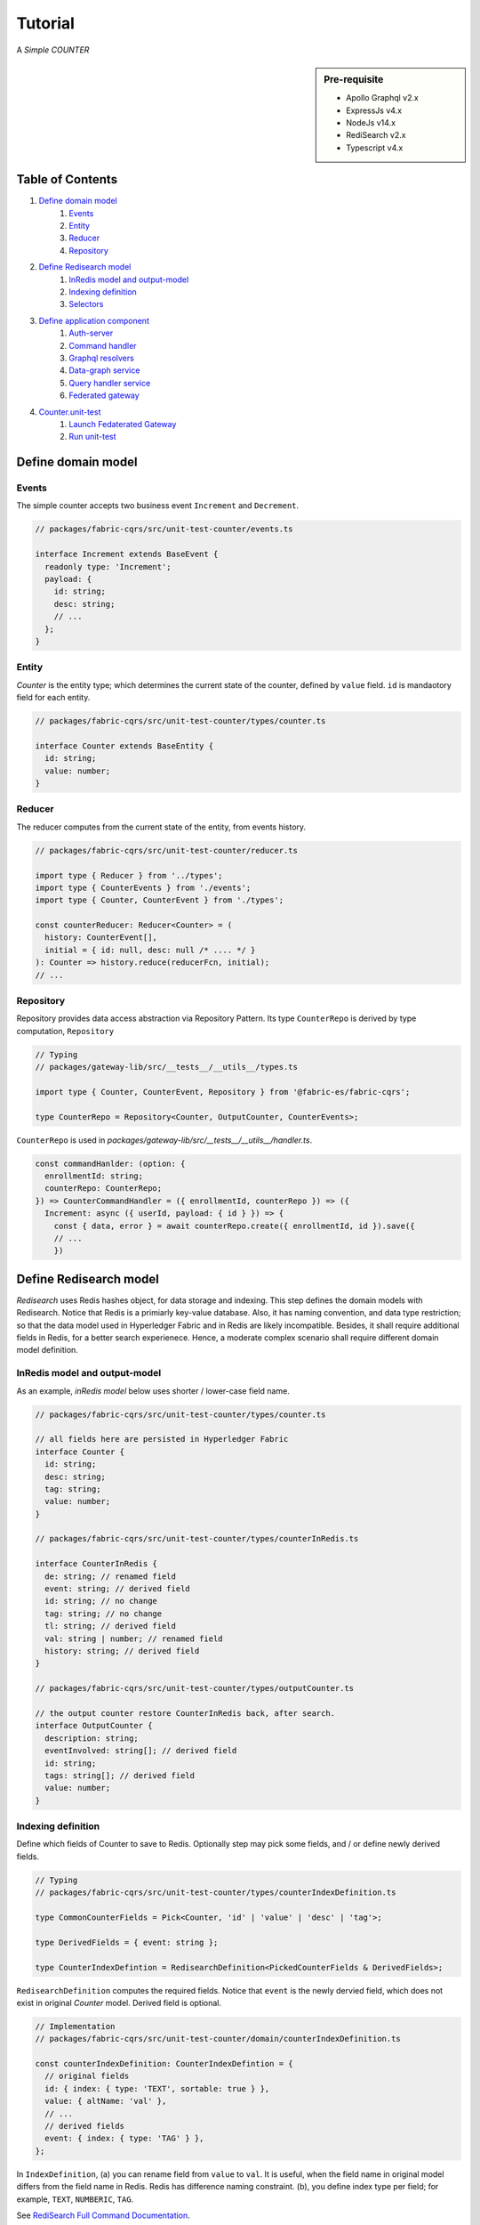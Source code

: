 Tutorial
========

A *Simple COUNTER*

.. sidebar:: Pre-requisite

     - Apollo Graphql v2.x
     - ExpressJs v4.x
     - NodeJs v14.x
     - RediSearch v2.x
     - Typescript v4.x

Table of Contents
-----------------

1. `Define domain model`_
    1. `Events`_
    2. `Entity`_
    3. `Reducer`_
    4. `Repository`_

2. `Define Redisearch model`_
    1. `InRedis model and output-model`_
    2. `Indexing definition`_
    3. `Selectors`_

3. `Define application component`_
    1. `Auth-server`_
    2. `Command handler`_
    3. `Graphql resolvers`_
    4. `Data-graph service`_
    5. `Query handler service`_
    6. `Federated gateway`_

4. `Counter.unit-test`_
    1. `Launch Fedaterated Gateway`_
    2. `Run unit-test`_

Define domain model
-------------------

Events
~~~~~~

The simple counter accepts two business event ``Increment`` and ``Decrement``.

.. code:: typescript

    // packages/fabric-cqrs/src/unit-test-counter/events.ts

    interface Increment extends BaseEvent {
      readonly type: 'Increment';
      payload: {
        id: string;
        desc: string;
        // ...
      };
    }

Entity
~~~~~~

*Counter* is the entity type; which determines the current state of the counter, defined
by ``value`` field. ``id`` is mandaotory field for each entity.

.. code:: typescript

    // packages/fabric-cqrs/src/unit-test-counter/types/counter.ts

    interface Counter extends BaseEntity {
      id: string;
      value: number;
    }

Reducer
~~~~~~~

The reducer computes from the current state of the entity, from events history.

.. code:: typescript

    // packages/fabric-cqrs/src/unit-test-counter/reducer.ts

    import type { Reducer } from '../types';
    import type { CounterEvents } from './events';
    import type { Counter, CounterEvent } from './types';

    const counterReducer: Reducer<Counter> = (
      history: CounterEvent[],
      initial = { id: null, desc: null /* .... */ }
    ): Counter => history.reduce(reducerFcn, initial);
    // ...

Repository
~~~~~~~~~~
Repository provides data access abstraction via Repository Pattern. Its type ``CounterRepo``
is derived by type computation, ``Repository``

.. code:: typescript

    // Typing
    // packages/gateway-lib/src/__tests__/__utils__/types.ts

    import type { Counter, CounterEvent, Repository } from '@fabric-es/fabric-cqrs';

    type CounterRepo = Repository<Counter, OutputCounter, CounterEvents>;

``CounterRepo`` is used in `packages/gateway-lib/src/__tests__/__utils__/handler.ts`.

.. code:: typescript

    const commandHanlder: (option: {
      enrollmentId: string;
      counterRepo: CounterRepo;
    }) => CounterCommandHandler = ({ enrollmentId, counterRepo }) => ({
      Increment: async ({ userId, payload: { id } }) => {
        const { data, error } = await counterRepo.create({ enrollmentId, id }).save({
        // ...
        })

Define Redisearch model
-----------------------

`Redisearch` uses Redis hashes object, for data storage and indexing. This step
defines the domain models with Redisearch. Notice that Redis is a primiarly key-value
database. Also, it has naming convention, and data type restriction; so that the
data model used in Hyperledger Fabric and in Redis are likely incompatible.
Besides, it shall require additional fields in Redis, for a better search experienece.
Hence, a moderate complex scenario shall require different domain model definition.

InRedis model and output-model
~~~~~~~~~~~~~~~~~~~~~~~~~~~~~~

As an example, *inRedis model* below uses shorter / lower-case field name.

.. code:: typescript

    // packages/fabric-cqrs/src/unit-test-counter/types/counter.ts

    // all fields here are persisted in Hyperledger Fabric
    interface Counter {
      id: string;
      desc: string;
      tag: string;
      value: number;
    }

    // packages/fabric-cqrs/src/unit-test-counter/types/counterInRedis.ts

    interface CounterInRedis {
      de: string; // renamed field
      event: string; // derived field
      id: string; // no change
      tag: string; // no change
      tl: string; // derived field
      val: string | number; // renamed field
      history: string; // derived field
    }

    // packages/fabric-cqrs/src/unit-test-counter/types/outputCounter.ts

    // the output counter restore CounterInRedis back, after search.
    interface OutputCounter {
      description: string;
      eventInvolved: string[]; // derived field
      id: string;
      tags: string[]; // derived field
      value: number;
    }

Indexing definition
~~~~~~~~~~~~~~~~~~~

Define which fields of Counter to save to Redis. Optionally step may pick some fields, and / or define
newly derived fields.

.. code:: typescript

    // Typing
    // packages/fabric-cqrs/src/unit-test-counter/types/counterIndexDefinition.ts

    type CommonCounterFields = Pick<Counter, 'id' | 'value' | 'desc' | 'tag'>;

    type DerivedFields = { event: string };

    type CounterIndexDefintion = RedisearchDefinition<PickedCounterFields & DerivedFields>;

``RedisearchDefinition`` computes the required fields. Notice that ``event`` is the newly dervied field,
which does not exist in original *Counter* model. Derived field is optional.

.. code:: typescript

    // Implementation
    // packages/fabric-cqrs/src/unit-test-counter/domain/counterIndexDefinition.ts

    const counterIndexDefinition: CounterIndexDefintion = {
      // original fields
      id: { index: { type: 'TEXT', sortable: true } },
      value: { altName: 'val' },
      // ...
      // derived fields
      event: { index: { type: 'TAG' } },
    };

In ``IndexDefinition``, (a) you can rename field from ``value`` to ``val``. It is useful, when the field name
in original model differs from the field name in Redis. Redis has difference naming constraint.
(b), you define index type per field; for example, ``TEXT``, ``NUMBERIC``, ``TAG``.

See `RediSearch Full Command Documentation <https://oss.redislabs.com/redisearch/Commands/>`__.

Selectors
~~~~~~~~~

Selectors are simple *selector* library by `reselect <https://github.com/reduxjs/reselect>`__. We use
`createStructuredSelector` to re-compute the models in different stages.

.. code:: text

    Counter ==> [Pre-Selector] ==> CounterInRedis ==> [Post-Selector] ==> OutputCounter

``CounterInRedis`` is in form of hash table. The input ``Counter`` may be a complex object. The *pre-selector*
transform to a stringified and flatten structure. The *post-selector* restores it.

.. code:: typescript

    // packages/fabric-cqrs/src/unit-test-counter/preSelector.ts

    // the input argument of preSelector is a tuple of Coutner, and its commit history.
    const preSelector: Selector<[Counter, Commit[]], CounterInRedis>
        = createStructuredSelector({
      // ...
    });

    // packages/fabric-cqrs/src/unit-test-counter/postSelector.ts

    const postSelector: Selector<CounterInRedis, OutputCounter>
        = createStructuredSelector({
      // ...
    });

Suppose the model is simple, so that derived field is not required; single type definition may be sufficient.
Also, *Selector* no longer required.

Define application component
----------------------------

Auth-server
~~~~~~~~~~~

For demo purpose, we develop a home-grown authorization server, see `auth-server <https://github.com/rtang03/auth-server>`__
repository. `packages/gateway-lib/src/utils/createGateway` accepts input argument ``authenticationCheck``,
url to *auth-server*.

.. code:: typescript

    // counter.unit-test.ts

    const apollo = await createGateway({
      serviceList: [{
        name: 'admin': url: 'http://localhost:15011/graphql'
        name: 'counter': url: 'http://localhost:15012/graphql'
      }],
      authenticationCheck: 'http://localhost:8080/oauth/authenticate'
    })

*auth-server* returns below ``AuthenticateResponse``. Notice that only ``user_id`` and ``username``
are OAuth2 supported fields. Others are custom fields; and optional.

.. code:: typescript

    // packages/gateway-lib/src/types/authenticateResponse.ts

    type AuthenticateResponse = {
      ok: boolean;
      authenticated: boolean;
      user_id: string;
      username: string;
      is_admin: boolean;
    };

Alternatively, we support `Auth0 identity provider <https://auth0.com>`__. Instead,
use `packages/gateway-lib/src/utils/createGatewayWithAuth0.ts`. Below tutorial is
based on custom auth-server. If you are interested with *Auth0* implementation,
see `packages/gateway-lib/src/__tests__/counter.auth0.unit-test.ts`.

.. note:: This is not part of federated gateway

Command handler
~~~~~~~~~~~~~~~

Command handler will send the events. Its type ``CounterCommandHandler`` is derived
by type computation, ``CommandHandler``.

.. code:: typescript

    // Typing
    // packages/gateway-lib/src/__tests__/__utils__/types.ts

    import type { CounterCommands } from '@fabric-es/fabric-cqrs';

    import type { CommandHandler } from '../..';

    type CounterCommandHandler = CommandHandler<CounterCommands>;

The ``Increment`` command save the new event ``[{ type: 'Increment' }]`` to ``counterRepo``.

.. code:: typescript

    // Implementation
    // packages/gateway-lib/src/__tests__/__utils__/handler.ts

    const commandHanlder: (option: {
      enrollmentId: string;
      counterRepo: CounterRepo;
    }) => CounterCommandHandler = ({ enrollmentId, counterRepo }) => ({
      Increment: async ({ userId, payload: { id } }) => {
        const { data, error } = await counterRepo.create({ enrollmentId, id }).save({
          events: [{ type: 'Increment', payload: { id } }],
        });
      },
      // ...
    });

Graphql resolvers
~~~~~~~~~~~~~~~~~

Graphql typeDefs (a.k.a. schema) and resolvers defines the endpoint, via the use of ``commandHandler``.
The mutation function `increment` invokes the ``Increment`` command of ``commandHandler``; returning
``Commit`` object, if it successfully writes to Fabric.

.. code:: typescript

    // Resolver Mutation
    // packages/gateway-lib/src/__tests__/__utils__/resolvers.ts

    const resolvers = {
      /** ... **/
      Mutation: {
        increment: catchResolverErrors(
          // catchResolverErrors decorates the orignal mutation function
          async (
            _,
            { counterId }, // variables
            {
              // Apollo Data Source
              dataSources: {
                counter: { repo },
              },
              user_id, // user_id will be saved in the event payload
              username, // authenticated username will be used as enrollmentId
            }: Context // Apollo Context bring in data source, i.e. counterRepo
          ): Promise<Commit> =>
            commandHanlder({ enrollmentId: username, counterRepo: repo }).Increment({
              userId: user_id,
              payload: { id: counterId /* ... */ },
            }),
          { fcnName: 'increment', logger, useAuth: true, useAdmin: false }
        ),
      },
      // ...

Optionally, you may use ``catchResolverErrors``; is a tryCatch high-order function, to provide
authentication guard per mutation call. The ``useAdmin`` validates ``is_admin`` boolean,
from Apollo context. Similarly, ``useAuth`` validates ``user_id``. Provided that standard
OAuth2 provider, ``is_admin`` does not exist.

.. important::

    For each authenticated request, ``createGateway`` passes the *Apollo Context*, with ``user_id``
    ``username`` to *resolvers*. Here assumes the ``username`` are ``enrollmentId`` of Fabric.FileWallet
    are identical. That means, each authenciated user will have individual identity in Fabric wallet.

    This design is under evaluation. And, may change later, if privacy-by-design is adopted.

For Apollo query, the *resolvers* utilize entity repository, to invoke *fullTextSearchEntity* api.
``repo.fullTextSearchEntity<OutputCounter>`` returns paginated response of ``OutputCounter``.

.. code:: typescript

    // Resolver Query
    // packages/gateway-lib/src/__tests__/__utils__/resolvers.ts

    const resolvers = {
      /* ... */
      Query: {
        search: catchResolverErrors(
          async (
            _,
            { query }: { query: string },
            {
              dataSources: {
                'gw-repo-counter': { repo },
              },
            }
          ): Promise<Paginated<OutputCounter>> => {
            const { data, error, status } = await repo.fullTextSearchEntity<OutputCounter>({
              entityName: 'gw-repo-counter',
              query,
            });
            return data;
          }
        ),
      },
      // ...
    };

You also need to define schema, as in `packages/gateway-lib/src/__tests__/__utils__/typeDefs.ts`.
Details omits here.

Data-graph service
~~~~~~~~~~~~~~~~~~

*Counter* Data-graph service shall use ``Repository``. It does not use private data; so ``PrivateRepository``
is not required. There are two steps by ``createService``.

  1. configure persistence with Fabric's connection profile, FileWallet, and Redis client connection.
  2. configure graphql endpoint

.. code:: typescript

    // packages/gateway-lib/src/__tests__/counter.unit-test.ts

    // (1) configure persistence
    const { config } = await createService({
      asLocalhost: true,
      channelName,
      connectionProfile,
      serviceName: 'counter',
      enrollmentId: orgAdminId,
      wallet,
      redisOptions,
    });

    // (2) configure Apollo typeDefs and resolvers
    apolloService = config([{ typeDefs, resolvers }])
      // note: type argument for addRepository is optional
      .addRepository<Counter, CounterInRedis, OutputCounter, CounterEvents>(Counter, {
        // define the Redisearch index, and selectors
        reducer: counterReducerCallback,
        fields: counterIndexDefinition,
        postSelector: counterPostSelector,
        preSelector: counterPreSelector,
      })
      .create();

When configuring endpoint, you need `typeDefs`, `resolvers`, `reducer`, `indexDefinition`, `selectors`,
`models` and `events` from previous steps. It returns `Apollo server` of data-graph service.


Query handler service
~~~~~~~~~~~~~~~~~~~~~

Each organization shall deploy one query handler service; at which you may add one or more ``addRedisRepository``.
``.run()`` is essential, which performs below bootstrapping tasks at query handler, under the hood.

    1. connect Redis store with ``RedisOption``
    2. connect Fabric peer with  ``connectionProfile``
    3. drop and re-build RediSearch indices
    4. contract listener subscribe to Fabric channel hub
    5. clean up pre-existing cached commit and entity
    6. reconcile from on-chain ledger to Redis

Notice that two system-level entity, `organization` and `user` are automatically
added via ``addRedisRepository``.

.. code:: typescript

    // packages/gateway-lib/src/__tests__/counter.unit-test.ts

    const qhService = await createQueryHandlerService({
      asLocalhost: process.env.NODE_ENV !== 'production',
      authCheck: `http://localhost:8088/oauth/authenticate`,
      channelName,
      connectionProfile,
      enrollmentId,
      redisOptions: { host: 'localhost', port: 6379 },
      wallet,
    })
      // note: type argument for addRedisRepository is optional
      .addRedisRepository<Counter, CounterInRedis, OutputCounter, CounterEvents>(
        Counter, {
          reducer: counterReducerCallback,
          fields: counterIndexDefinition,
          postSelector: counterPostSelector,
          preSelector: counterPreSelector,
        })
      .run();

Federated gateway
~~~~~~~~~~~~~~~~~

See `Auth-server`_ section; either ``createGateway`` or ``createGatewayWithAuth0`` create federated gateway.

.. code:: typescript

    // packages/gateway-lib/src/utils/createGatewayWithAuth0.ts

    const createGatewayWithAuth0: (option: {
      serviceList?: any;
      authenticationCheck: string;
      useCors?: boolean;
      corsOrigin?: string;
      debug?: boolean;
      enrollmentId: string;  // <= Organization Admin ID
      customExpressApp?: Express;
    }) => Promise<http.Server> = async ({
    // ...

.. important::

    ``createGatewayWithAuth0`` has slightly different design. It has additional input argument
    ``enrollmentId``; it shall input *organizational administrator ID*. He will submit Fabric
    transactions on behalf of individual user. Individual user are no longer required to
    register / enroll himself to Fabric CA server. This is an attempt to de-link
    identity from Fabric transaction, for sake of privacy-by-design.

    This design is experimental; may change later.

Counter.unit-test
-----------------

.. attention::
    Make sure `dev-net` is running, before executing the unit-test, e.g.

    cd dev-net
    ./dn-run.sh 2 auth

The funniest part is here; every part are glued together. Full source is here,
`/packages/gateway-lib/src/__tests__/counter.unit-test.ts`.

Launch Fedaterated Gateway
~~~~~~~~~~~~~~~~~~~~~~~~~~

**Step 1: Create initial wallet entry**

.. code:: typescript

  const wallet = await Wallets.newFileSystemWallet(walletPath);

**Step 2: Enroll organization administrator**

.. code:: typescript

    await enrollAdmin({
      enrollmentID: orgAdminId,
      enrollmentSecret: orgAdminSecret,
      // ...
    });

**Step 3: Enroll Fabric-CA administrator**

.. code:: typescript

    await enrollAdmin({
      enrollmentID: caAdmin,
      enrollmentSecret: caAdminPW,
      // ...
    });

**Step 4: Prepare Query handler service**

.. code:: typescript

    const qhService = await createQueryHandlerService({
      /*...*/
    });

**Step 5: Launch Query handler service**

.. code:: typescript

    await queryHandlerServer.listen({ port });

**Step 6: Configure persistence for Counter data-graph service**

.. code:: typescript

    const { config } = await createService({
      /* ... */
    });

**Step 7: Configure Apollo schema and resolvers for Counter data-graph service**

.. code:: typescript

    modelApolloService = config([{ typeDefs, resolvers }])
      .addRepository<Counter, CounterInRedis, OutputCounter, CounterEvents>(Counter, {
        reducer: counterReducerCallback,
        fields: counterIndexDefinition,
        postSelector: counterPostSelector,
        preSelector: counterPreSelector,
      })
      .create();

**Step 8: Launch Counter data-graph service**

.. code:: typescript

    await modelApolloService.listen({ port });

**Step 9: Launch Federated Gateway =**

.. code:: typescript

    app = await createGateway({
      serviceList: [{ name: 'counter', url }],
      authenticationCheck: `${proxyServerUri}/oauth/authenticate`,
    });

Run unit-test
~~~~~~~~~~~~~

**Step 10: Register new user at auth-server**

.. code:: typescript

    await fetch(`http://localhost:8080/account`, {
      method: 'POST',
      headers: { 'Content-Type': 'application/json' },
      body: JSON.stringify({ username, email, password }),
    });

**Step 11: Login to to obtain accessToken**

.. code:: typescript

    await fetch(`http://localhost:8080/account/login`, {
      method: 'POST',
      headers: { 'Content-Type': 'application/json' },
      body: JSON.stringify({ username, password }),
    })
      .then((r) => r.json())
      .then((res) => {
        accessToken = res.access_token; // accessToken is obtained
      });


**Step 12: Create server-side wallet entity for newly created user**

This is *Admin* federated service, not *auth-server* to create wallet entry. ``accessToken`` is required
to submit the request. It is exposed via Federated Gateway; therefore, the payload of http request is
in form of graphql query syntax.

.. code:: typescript

    await request(app)
      .post('/graphql')
      .set('authorization', `bearer ${accessToken}`)
      .send({
        operationName: 'CreateWallet',
        query: CREATE_WALLET,
      })
      .expect(({ body: { data, errors } }) => {
        /* ... */
      });

**Step 13: Send Increment command to Federated Gateway**

Again, it sends http request, to invoke `INCREMENT` command.

.. code:: typescript

    await request(app)
      .post('/graphql')
      .set('authorization', `bearer ${accessToken}`)
      .send({
        operationName: 'Increment',
        query: INCREMENT,
        variables: { counterId, id: counterId },
      })
      .expect(({ body: { data, errors } }) => {
        /* ... */
      });

Below shows the ``INCREMENT`` query, and returning the standard ``Commit`` object.

.. code:: text

    // packages/gateway-lib/src/__tests__/__utils__/INCREMENTts

    const INCREMENT = `
      mutation Increment ($counterId: String!) {
        increment (
          counterId: $counterId
        ) {
          id
          entityName
          version
          commitId
          entityId
        }
      }
    `;
